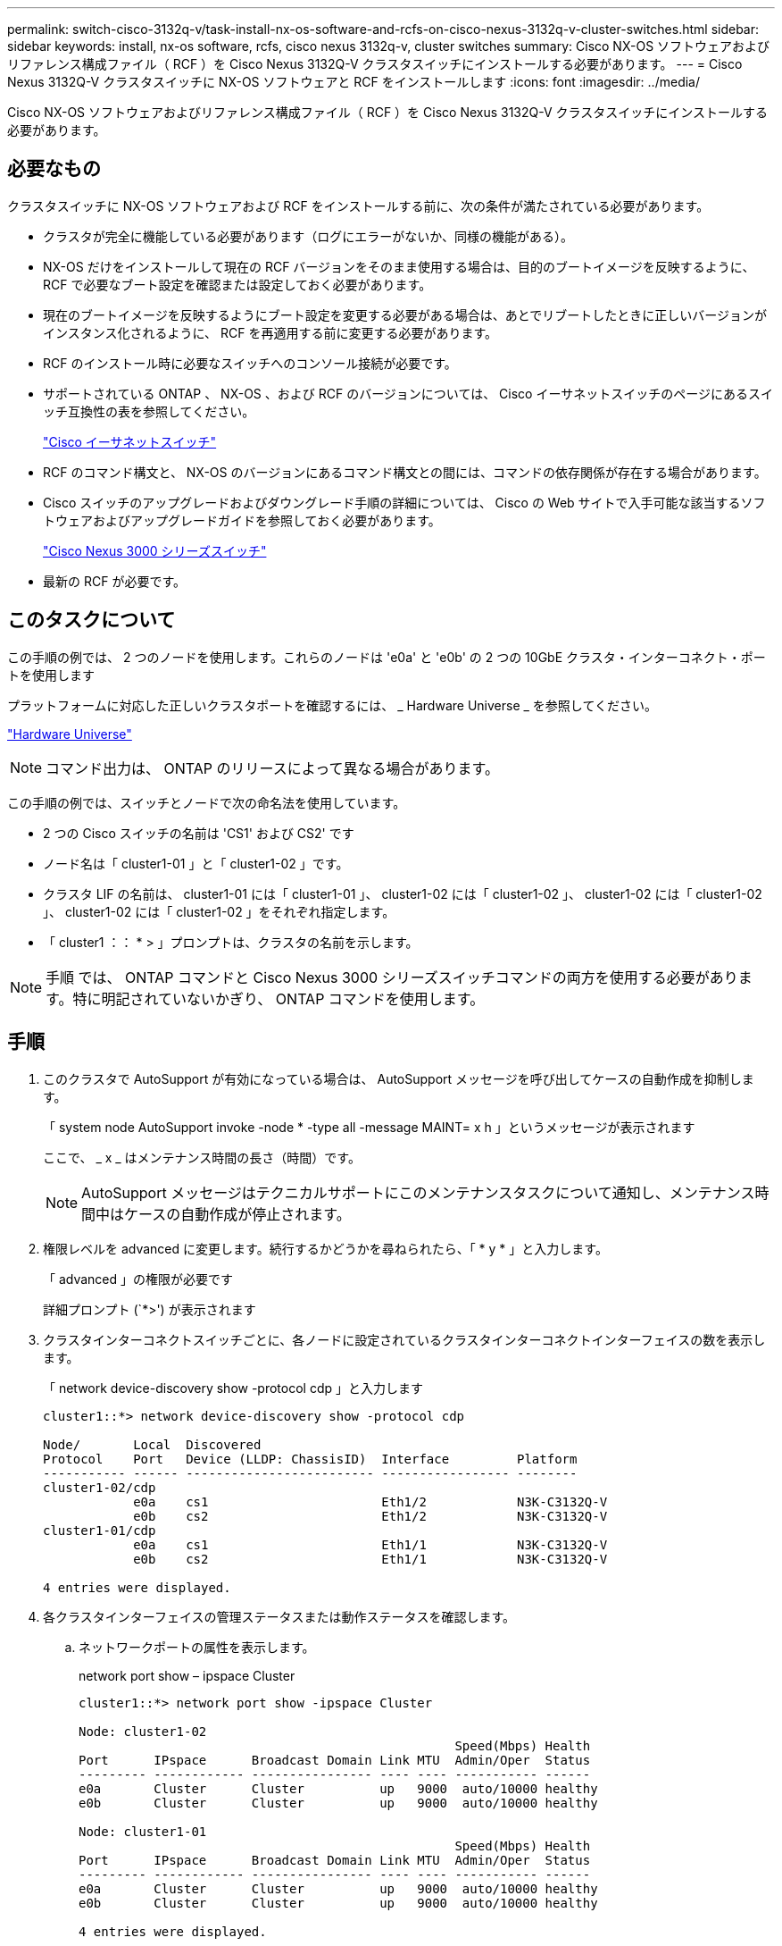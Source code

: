 ---
permalink: switch-cisco-3132q-v/task-install-nx-os-software-and-rcfs-on-cisco-nexus-3132q-v-cluster-switches.html 
sidebar: sidebar 
keywords: install, nx-os software, rcfs, cisco nexus 3132q-v, cluster switches 
summary: Cisco NX-OS ソフトウェアおよびリファレンス構成ファイル（ RCF ）を Cisco Nexus 3132Q-V クラスタスイッチにインストールする必要があります。 
---
= Cisco Nexus 3132Q-V クラスタスイッチに NX-OS ソフトウェアと RCF をインストールします
:icons: font
:imagesdir: ../media/


[role="lead"]
Cisco NX-OS ソフトウェアおよびリファレンス構成ファイル（ RCF ）を Cisco Nexus 3132Q-V クラスタスイッチにインストールする必要があります。



== 必要なもの

クラスタスイッチに NX-OS ソフトウェアおよび RCF をインストールする前に、次の条件が満たされている必要があります。

* クラスタが完全に機能している必要があります（ログにエラーがないか、同様の機能がある）。
* NX-OS だけをインストールして現在の RCF バージョンをそのまま使用する場合は、目的のブートイメージを反映するように、 RCF で必要なブート設定を確認または設定しておく必要があります。
* 現在のブートイメージを反映するようにブート設定を変更する必要がある場合は、あとでリブートしたときに正しいバージョンがインスタンス化されるように、 RCF を再適用する前に変更する必要があります。
* RCF のインストール時に必要なスイッチへのコンソール接続が必要です。
* サポートされている ONTAP 、 NX-OS 、および RCF のバージョンについては、 Cisco イーサネットスイッチのページにあるスイッチ互換性の表を参照してください。
+
https://mysupport.netapp.com/site/info/cisco-ethernet-switch["Cisco イーサネットスイッチ"^]

* RCF のコマンド構文と、 NX-OS のバージョンにあるコマンド構文との間には、コマンドの依存関係が存在する場合があります。
* Cisco スイッチのアップグレードおよびダウングレード手順の詳細については、 Cisco の Web サイトで入手可能な該当するソフトウェアおよびアップグレードガイドを参照しておく必要があります。
+
https://www.cisco.com/c/en/us/support/switches/nexus-3000-series-switches/products-installation-guides-list.html["Cisco Nexus 3000 シリーズスイッチ"^]

* 最新の RCF が必要です。




== このタスクについて

この手順の例では、 2 つのノードを使用します。これらのノードは 'e0a' と 'e0b' の 2 つの 10GbE クラスタ・インターコネクト・ポートを使用します

プラットフォームに対応した正しいクラスタポートを確認するには、 _ Hardware Universe _ を参照してください。

https://hwu.netapp.com/SWITCH/INDEX["Hardware Universe"^]

[NOTE]
====
コマンド出力は、 ONTAP のリリースによって異なる場合があります。

====
この手順の例では、スイッチとノードで次の命名法を使用しています。

* 2 つの Cisco スイッチの名前は 'CS1' および CS2' です
* ノード名は「 cluster1-01 」と「 cluster1-02 」です。
* クラスタ LIF の名前は、 cluster1-01 には「 cluster1-01 」、 cluster1-02 には「 cluster1-02 」、 cluster1-02 には「 cluster1-02 」、 cluster1-02 には「 cluster1-02 」をそれぞれ指定します。
* 「 cluster1 ：： * > 」プロンプトは、クラスタの名前を示します。


[NOTE]
====
手順 では、 ONTAP コマンドと Cisco Nexus 3000 シリーズスイッチコマンドの両方を使用する必要があります。特に明記されていないかぎり、 ONTAP コマンドを使用します。

====


== 手順

. このクラスタで AutoSupport が有効になっている場合は、 AutoSupport メッセージを呼び出してケースの自動作成を抑制します。
+
「 system node AutoSupport invoke -node * -type all -message MAINT= x h 」というメッセージが表示されます

+
ここで、 _ x _ はメンテナンス時間の長さ（時間）です。

+
[NOTE]
====
AutoSupport メッセージはテクニカルサポートにこのメンテナンスタスクについて通知し、メンテナンス時間中はケースの自動作成が停止されます。

====
. 権限レベルを advanced に変更します。続行するかどうかを尋ねられたら、「 * y * 」と入力します。
+
「 advanced 」の権限が必要です

+
詳細プロンプト (`*>') が表示されます

. クラスタインターコネクトスイッチごとに、各ノードに設定されているクラスタインターコネクトインターフェイスの数を表示します。
+
「 network device-discovery show -protocol cdp 」と入力します

+
[listing]
----
cluster1::*> network device-discovery show -protocol cdp

Node/       Local  Discovered
Protocol    Port   Device (LLDP: ChassisID)  Interface         Platform
----------- ------ ------------------------- ----------------- --------
cluster1-02/cdp
            e0a    cs1                       Eth1/2            N3K-C3132Q-V
            e0b    cs2                       Eth1/2            N3K-C3132Q-V
cluster1-01/cdp
            e0a    cs1                       Eth1/1            N3K-C3132Q-V
            e0b    cs2                       Eth1/1            N3K-C3132Q-V

4 entries were displayed.
----
. 各クラスタインターフェイスの管理ステータスまたは動作ステータスを確認します。
+
.. ネットワークポートの属性を表示します。
+
network port show – ipspace Cluster

+
[listing]
----
cluster1::*> network port show -ipspace Cluster

Node: cluster1-02
                                                  Speed(Mbps) Health
Port      IPspace      Broadcast Domain Link MTU  Admin/Oper  Status
--------- ------------ ---------------- ---- ---- ----------- ------
e0a       Cluster      Cluster          up   9000  auto/10000 healthy
e0b       Cluster      Cluster          up   9000  auto/10000 healthy

Node: cluster1-01
                                                  Speed(Mbps) Health
Port      IPspace      Broadcast Domain Link MTU  Admin/Oper  Status
--------- ------------ ---------------- ---- ---- ----------- ------
e0a       Cluster      Cluster          up   9000  auto/10000 healthy
e0b       Cluster      Cluster          up   9000  auto/10000 healthy

4 entries were displayed.
----
.. LIF に関する情報を表示します。
+
「 network interface show -vserver Cluster 」のように表示されます

+
[listing]
----
cluster1::*> network interface show -vserver Cluster

            Logical            Status     Network            Current       Current Is
Vserver     Interface          Admin/Oper Address/Mask       Node          Port    Home
----------- ------------------ ---------- ------------------ ------------- ------- ----
Cluster
            cluster1-01_clus1  up/up      169.254.209.69/16  cluster1-01   e0a     true
            cluster1-01_clus2  up/up      169.254.49.125/16  cluster1-01   e0b     true
            cluster1-02_clus1  up/up      169.254.47.194/16  cluster1-02   e0a     true
            cluster1-02_clus2  up/up      169.254.19.183/16  cluster1-02   e0b     true

4 entries were displayed.
----


. リモートクラスタ LIF に ping を実行します。
+
'cluster ping-cluster -node-node-name-'

+
[listing]
----

cluster1::*> cluster ping-cluster -node cluster1-02
Host is cluster1-02
Getting addresses from network interface table...
Cluster cluster1-01_clus1 169.254.209.69 cluster1-01     e0a
Cluster cluster1-01_clus2 169.254.49.125 cluster1-01     e0b
Cluster cluster1-02_clus1 169.254.47.194 cluster1-02     e0a
Cluster cluster1-02_clus2 169.254.19.183 cluster1-02     e0b
Local = 169.254.47.194 169.254.19.183
Remote = 169.254.209.69 169.254.49.125
Cluster Vserver Id = 4294967293
Ping status:
....
Basic connectivity succeeds on 4 path(s)
Basic connectivity fails on 0 path(s)
................
Detected 9000 byte MTU on 4 path(s):
    Local 169.254.19.183 to Remote 169.254.209.69
    Local 169.254.19.183 to Remote 169.254.49.125
    Local 169.254.47.194 to Remote 169.254.209.69
    Local 169.254.47.194 to Remote 169.254.49.125
Larger than PMTU communication succeeds on 4 path(s)
RPC status:
2 paths up, 0 paths down (tcp check)
2 paths up, 0 paths down (udp check)
----
. すべてのクラスタ LIF で「 auto-revert 」コマンドが有効になっていることを確認します。
+
network interface show -vserver Cluster -fields auto-revert を実行します

+
[listing]
----
cluster1::*> network interface show -vserver Cluster -fields auto-revert

          Logical
Vserver   Interface           Auto-revert
--------- ––––––-------------- ------------
Cluster
          cluster1-01_clus1   true
          cluster1-01_clus2   true
          cluster1-02_clus1   true
          cluster1-02_clus2   true
4 entries were displayed.
----
. ONTAP 9.8 以降の場合は、次のコマンドを使用して、イーサネットスイッチヘルスモニタのログ収集機能を有効にして、スイッチ関連のログファイルを収集します。
+
「システムスイッチイーサネットログセットアップ - パスワード」

+
「システムスイッチのイーサネットログの有効化」

+
[listing]
----
cluster1::*> system switch ethernet log setup-password
Enter the switch name: <return>
The switch name entered is not recognized.
Choose from the following list:
cs1
cs2

cluster1::*> system switch ethernet log setup-password

Enter the switch name: cs1
RSA key fingerprint is e5:8b:c6:dc:e2:18:18:09:36:63:d9:63:dd:03:d9:cc
Do you want to continue? {y|n}::[n] y

Enter the password: <enter switch password>
Enter the password again: <enter switch password>

cluster1::*> system switch ethernet log setup-password

Enter the switch name: cs2
RSA key fingerprint is 57:49:86:a1:b9:80:6a:61:9a:86:8e:3c:e3:b7:1f:b1
Do you want to continue? {y|n}:: [n] y

Enter the password: <enter switch password>
Enter the password again: <enter switch password>

cluster1::*> system  switch ethernet log enable-collection

Do you want to enable cluster log collection for all nodes in the cluster?
{y|n}: [n] y

Enabling cluster switch log collection.

cluster1::*>
----
+
[NOTE]
====
これらのコマンドのいずれかでエラーが返される場合は、ネットアップサポートにお問い合わせください。

====
. ONTAP リリース 9.5P16 、 9.6P12 、および 9.7P10 以降のパッチリリースでは、次のコマンドを使用して、スイッチ関連のログファイルを収集するためのイーサネットスイッチヘルスモニタログ収集機能を有効にします。
+
「 system cluster-switch log setup -password 」と入力します

+
'system cluster-switch log enable-colion

+
[listing]
----
cluster1::*> system cluster-switch log setup-password
Enter the switch name: <return>
The switch name entered is not recognized.
Choose from the following list:
cs1
cs2

cluster1::*> system cluster-switch log setup-password

Enter the switch name: cs1
RSA key fingerprint is e5:8b:c6:dc:e2:18:18:09:36:63:d9:63:dd:03:d9:cc
Do you want to continue? {y|n}::[n] y

Enter the password: <enter switch password>
Enter the password again: <enter switch password>

cluster1::*> system cluster-switch log setup-password

Enter the switch name: cs2
RSA key fingerprint is 57:49:86:a1:b9:80:6a:61:9a:86:8e:3c:e3:b7:1f:b1
Do you want to continue? {y|n}:: [n] y

Enter the password: <enter switch password>
Enter the password again: <enter switch password>

cluster1::*> system cluster-switch log enable-collection

Do you want to enable cluster log collection for all nodes in the cluster?
{y|n}: [n] y

Enabling cluster switch log collection.

cluster1::*>
----
+
[NOTE]
====
これらのコマンドのいずれかでエラーが返される場合は、ネットアップサポートにお問い合わせください。

====

